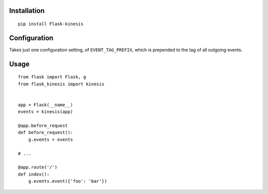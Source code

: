 Installation
============

::

    pip install Flask-kinesis

Configuration
=============

Takes just one configuration setting, of ``EVENT_TAG_PREFIX``, which is prepended
to the tag of all outgoing events.

Usage
=====

::

    from flask import Flask, g
    from flask_kinesis import kinesis


    app = Flask(__name__)
    events = kinesis(app)

    @app.before_request
    def before_request():
        g.events = events

    # ...

    @app.route('/')
    def index():
        g.events.event({'foo': 'bar'})
